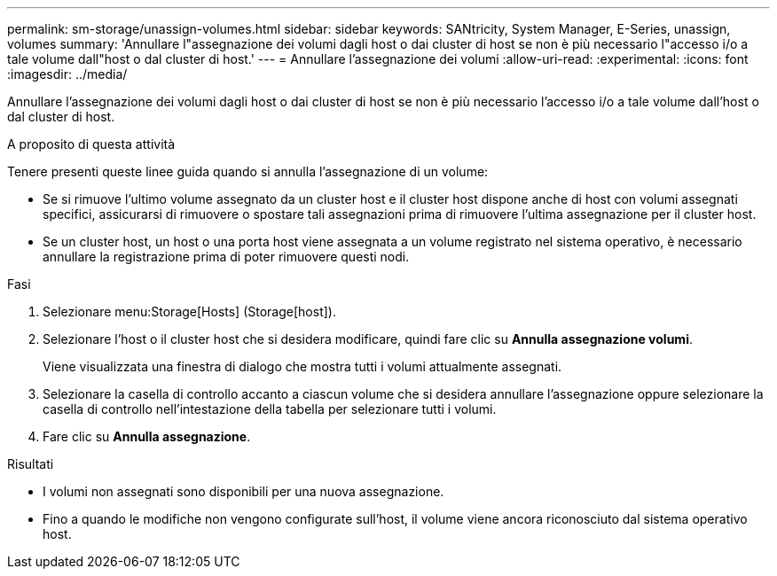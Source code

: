 ---
permalink: sm-storage/unassign-volumes.html 
sidebar: sidebar 
keywords: SANtricity, System Manager, E-Series, unassign, volumes 
summary: 'Annullare l"assegnazione dei volumi dagli host o dai cluster di host se non è più necessario l"accesso i/o a tale volume dall"host o dal cluster di host.' 
---
= Annullare l'assegnazione dei volumi
:allow-uri-read: 
:experimental: 
:icons: font
:imagesdir: ../media/


[role="lead"]
Annullare l'assegnazione dei volumi dagli host o dai cluster di host se non è più necessario l'accesso i/o a tale volume dall'host o dal cluster di host.

.A proposito di questa attività
Tenere presenti queste linee guida quando si annulla l'assegnazione di un volume:

* Se si rimuove l'ultimo volume assegnato da un cluster host e il cluster host dispone anche di host con volumi assegnati specifici, assicurarsi di rimuovere o spostare tali assegnazioni prima di rimuovere l'ultima assegnazione per il cluster host.
* Se un cluster host, un host o una porta host viene assegnata a un volume registrato nel sistema operativo, è necessario annullare la registrazione prima di poter rimuovere questi nodi.


.Fasi
. Selezionare menu:Storage[Hosts] (Storage[host]).
. Selezionare l'host o il cluster host che si desidera modificare, quindi fare clic su *Annulla assegnazione volumi*.
+
Viene visualizzata una finestra di dialogo che mostra tutti i volumi attualmente assegnati.

. Selezionare la casella di controllo accanto a ciascun volume che si desidera annullare l'assegnazione oppure selezionare la casella di controllo nell'intestazione della tabella per selezionare tutti i volumi.
. Fare clic su *Annulla assegnazione*.


.Risultati
* I volumi non assegnati sono disponibili per una nuova assegnazione.
* Fino a quando le modifiche non vengono configurate sull'host, il volume viene ancora riconosciuto dal sistema operativo host.

